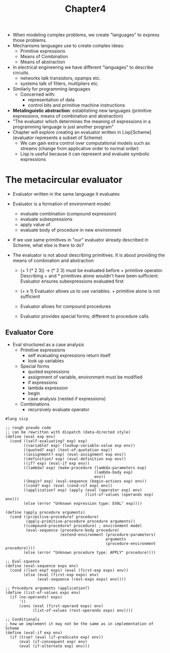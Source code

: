 #+title: Chapter4

- When modeling complex problems, we create "languages" to express those problems.
- Mechanisms languages use to create complex ideas:
  - Primitive expressions
  - Means of Combination
  - Means of abstraction

- In electrical engineering we have different "languages" to describe circuits.
  - networks talk transistors, opamps etc.
  - systems talk of filters, multipliers etc.
- Similarly for programming languages
  - Concerned with:
    - representation of data
    - control bits and primitive machine instructions

- *Metalinguistic abstraction*: establishing new languages (primitive expressions, means of combination and abstraction)
- "The evaluator which determines the meaning of expressions in a programming language is just another program"
- Chapter will explore creating an evaluator written in Lisp[Scheme] (evaluator represents a subset of Scheme)
  - We can gain extra control over computational models such as streams (change from applicative order to normal order)
  - Lisp is useful because it can represent and evaluate symbolic expressions

* The metacircular evaluator

- Evaluator written in the same language it evaluates
- Evaluator is a formation of environment model:
  - evaluate combination (compound expression)
  - evaluate subexpressions
  - apply value of
  - evaluate body of procedure in new environment


- If we use same primitives in "our" evaluator already described in Scheme, what else is there to do?
- The evaluator is not about describing primitives. It is about providing the means of combination and abstraction

  - (+ 1 (* 2 3)) -> (* 2 3) must be evaluated before + primitive operator. Describing + and * primitives alone wouldn't have been sufficient. Evaluator ensures subexpressions evaluated first

  - (+ x 1) Evaluator allows us to use variables. + primitive alone is not sufficient

  - Evaluator allows for compound procedures

  - Evaluator provides special forms; different to procedure calls

** Evaluator Core

- Eval structured as a case analysis
  - Primitive expressions
    - self evaluating expressions return itself
    - look up variables
  - Special forms
    - quoted expressions
    - assignment of variable, environment must be modified
    - if expressions
    - lambda expression
    - begin
    - case analysis (nested if expressions)
  - Combinations
    - recursively evaluate operator

#+begin_src racket
#lang sicp

;; rough pseudo code
;; can be rewritten with dispatch (data-directed style)
(define (eval exp env)
  (cond ((self-evaluating? exp) exp)
        ((variable? exp) (lookup-variable-value exp env))
        ((quoted? exp) (text-of-quotation exp))
        ((assignment? exp) (eval-assignment exp env))
        ((definition? exp) (eval-definition exp env))
        ((if? exp) (eval-if exp env))
        ((lambda? exp) (make-procedure (lambda-parameters exp)
                                       (lambda-body exp)
                                       env))
        ((begin? exp) (eval-sequence (begin-actions exp) env))
        ((cond? exp) (eval (cond->if exp) env))
        ((application? exp) (apply (eval (operator exp) env)
                                   (list-of-values (operands exp) env)))
        (else (error "Unknown expression type: EVAL" exp))))

(define (apply procedure arguments)
  (cond ((primitive-procedure? procedure)
         (apply-primitive-procedure procedure arguments))
        ((compound-procedure? procedure) ; environment model
         (eval-sequence (procedure-body procedure)
                        (extend-environment (procedure-parameters)
                                            arguments
                                            (procedure-environment procedure))))
        (else (error "Unknown procedure type: APPLY" procedure))))

;; Eval-squence
(define (eval-sequence exps env)
  (cond ((last-exp? exps) (eval (first-exp exps) env))
        (else (eval (first-exp exps) env)
              (eval-sequence (rest-exps exps) env))))

;; Procedure arguments (application?)
(define (list-of-values exps env)
  (if (no-operands? exps)
      '()
      (cons (eval (first-operand exps) env)
            (list-of-values (rest-operands exps) env))))

;; Conditionals
; how we implement it may not be the same as in implementation of Scheme
(define (eval-if exp env)
  (if (true? (eval (if-predicate exp) env))
      (eval (if-consequent exp) env)
      (eval (if-alternate exp) env)))
#+end_src

